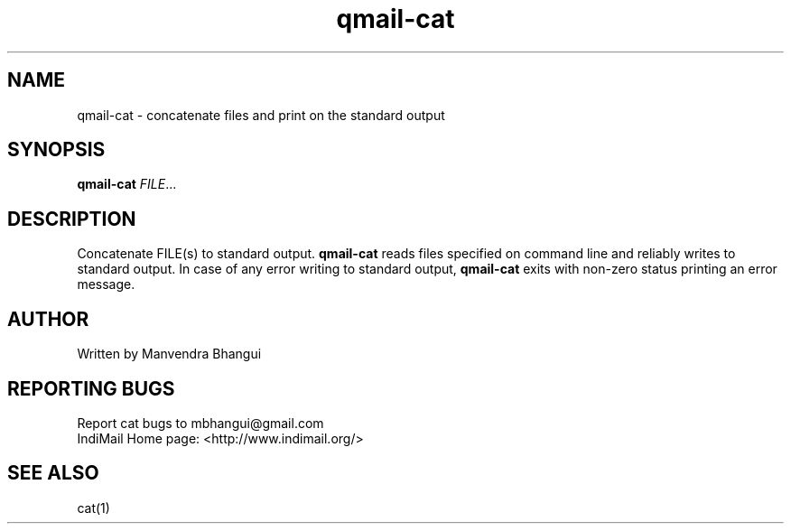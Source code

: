 .\" DO NOT MODIFY THIS FILE!  It was generated by help2man 1.35.
.TH qmail-cat "1" "July 2004" "qmail" "User Commands"
.SH NAME
qmail-cat \- concatenate files and print on the standard output
.SH SYNOPSIS
.B qmail-cat
\fIFILE\fR...
.SH DESCRIPTION
.\" Add any additional description here
.PP
Concatenate FILE(s) to standard output. \fBqmail-cat\fR reads files specified on command line and
reliably writes to standard output. In case of any error writing to standard output, \fBqmail-cat\fR
exits with non-zero status printing an error message.

.SH AUTHOR
Written by Manvendra Bhangui
.SH "REPORTING BUGS"
Report cat bugs to mbhangui@gmail.com
.br
IndiMail Home page: <http://www.indimail.org/>

.SH "SEE ALSO"
cat(1)
